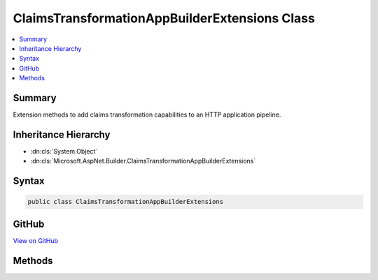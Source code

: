 

ClaimsTransformationAppBuilderExtensions Class
==============================================



.. contents:: 
   :local:



Summary
-------

Extension methods to add claims transformation capabilities to an HTTP application pipeline.





Inheritance Hierarchy
---------------------


* :dn:cls:`System.Object`
* :dn:cls:`Microsoft.AspNet.Builder.ClaimsTransformationAppBuilderExtensions`








Syntax
------

.. code-block:: csharp

   public class ClaimsTransformationAppBuilderExtensions





GitHub
------

`View on GitHub <https://github.com/aspnet/apidocs/blob/master/aspnet/security/src/Microsoft.AspNet.Authentication/ClaimsTransformationAppBuilderExtensions.cs>`_





.. dn:class:: Microsoft.AspNet.Builder.ClaimsTransformationAppBuilderExtensions

Methods
-------

.. dn:class:: Microsoft.AspNet.Builder.ClaimsTransformationAppBuilderExtensions
    :noindex:
    :hidden:

    
    .. dn:method:: Microsoft.AspNet.Builder.ClaimsTransformationAppBuilderExtensions.UseClaimsTransformation(Microsoft.AspNet.Builder.IApplicationBuilder, Microsoft.AspNet.Authentication.ClaimsTransformationOptions)
    
        
    
        Adds the :any:`Microsoft.AspNet.Authentication.ClaimsTransformationMiddleware` middleware to the specified :any:`Microsoft.AspNet.Builder.IApplicationBuilder`\, which enables claims transformation capabilities.
    
        
        
        
        :param app: The  to add the middleware to.
        
        :type app: Microsoft.AspNet.Builder.IApplicationBuilder
        
        
        :param options: A  that specifies options for the middleware.
        
        :type options: Microsoft.AspNet.Authentication.ClaimsTransformationOptions
        :rtype: Microsoft.AspNet.Builder.IApplicationBuilder
        :return: A reference to this instance after the operation has completed.
    
        
        .. code-block:: csharp
    
           public static IApplicationBuilder UseClaimsTransformation(IApplicationBuilder app, ClaimsTransformationOptions options)
    
    .. dn:method:: Microsoft.AspNet.Builder.ClaimsTransformationAppBuilderExtensions.UseClaimsTransformation(Microsoft.AspNet.Builder.IApplicationBuilder, System.Action<Microsoft.AspNet.Authentication.ClaimsTransformationOptions>)
    
        
    
        Adds the :any:`Microsoft.AspNet.Authentication.ClaimsTransformationMiddleware` middleware to the specified :any:`Microsoft.AspNet.Builder.IApplicationBuilder`\, which enables claims transformation capabilities.
    
        
        
        
        :param app: The  to add the middleware to.
        
        :type app: Microsoft.AspNet.Builder.IApplicationBuilder
        
        
        :param configureOptions: An action delegate to configure the provided .
        
        :type configureOptions: System.Action{Microsoft.AspNet.Authentication.ClaimsTransformationOptions}
        :rtype: Microsoft.AspNet.Builder.IApplicationBuilder
        :return: A reference to this instance after the operation has completed.
    
        
        .. code-block:: csharp
    
           public static IApplicationBuilder UseClaimsTransformation(IApplicationBuilder app, Action<ClaimsTransformationOptions> configureOptions)
    
    .. dn:method:: Microsoft.AspNet.Builder.ClaimsTransformationAppBuilderExtensions.UseClaimsTransformation(Microsoft.AspNet.Builder.IApplicationBuilder, System.Func<System.Security.Claims.ClaimsPrincipal, System.Threading.Tasks.Task<System.Security.Claims.ClaimsPrincipal>>)
    
        
    
        Adds the :any:`Microsoft.AspNet.Authentication.ClaimsTransformationMiddleware` middleware to the specified :any:`Microsoft.AspNet.Builder.IApplicationBuilder`\, which enables claims transformation capabilities.
    
        
        
        
        :param app: The  to add the middleware to.
        
        :type app: Microsoft.AspNet.Builder.IApplicationBuilder
        
        
        :param transform: A function that asynchronously transforms one  to another.
        
        :type transform: System.Func{System.Security.Claims.ClaimsPrincipal,System.Threading.Tasks.Task{System.Security.Claims.ClaimsPrincipal}}
        :rtype: Microsoft.AspNet.Builder.IApplicationBuilder
        :return: A reference to this instance after the operation has completed.
    
        
        .. code-block:: csharp
    
           public static IApplicationBuilder UseClaimsTransformation(IApplicationBuilder app, Func<ClaimsPrincipal, Task<ClaimsPrincipal>> transform)
    

